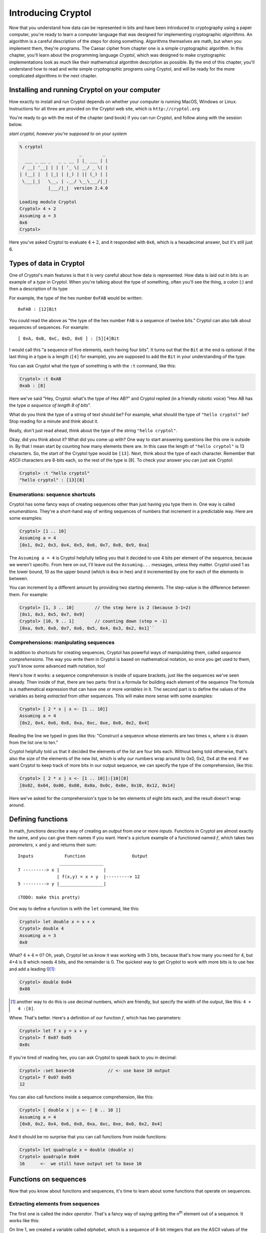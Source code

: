 Introducing Cryptol
===================

.. index:: algorithm, Cryptol

Now that you understand how data can be represented in bits and have
been introduced to cryptography using a paper computer, you're ready to
learn a computer language that was designed for implementing
cryptographic *algorithms*. An algorithm is a careful description of the
steps for doing something. Algorithms themselves are math, but when you
implement them, they're programs. The Caesar cipher from chapter one is
a simple cryptographic algorithm. In this chapter, you'll learn about
the programming language *Cryptol*, which was designed to make
cryptographic implementations look as much like their mathematical
algorithm description as possible. By the end of this chapter, you'll
understand how to read and write simple cryptographic programs using
Cryptol, and will be ready for the more complicated algorithms in the
next chapter.

Installing and running Cryptol on your computer
-----------------------------------------------

How exactly to install and run Cryptol depends on whether your computer
is running MacOS, Windows or Linux. Instructions for all three are
provided on the Cryptol web site, which is ``http://cryptol.org``

You're ready to go with the rest of the chapter (and book) if you can
run Cryptol, and follow along with the session below.

.. (stick this back in once I've written a Cryptol-Console pygment)
   In the examples below, **``what you type will be in bold``**, and
   ``what the computer types will be in non-bold (like this)``.

*start cryptol, however you're supposed to on your system*

.. code-block:: console

  % cryptol
                         _        _
    ___ _ __ _   _ _ __ | |_ ___ | |
   / __| '__| | | | '_ \| __/ _ \| |
  | (__| |  | |_| | |_) | || (_) | |
   \___|_|   \__, | .__/ \__\___/|_|
             |___/|_|  version 2.4.0

  Loading module Cryptol
  Cryptol> 4 + 2
  Assuming a = 3
  0x6
  Cryptol>


Here you've asked Cryptol to evaluate :math:`4 + 2`, and it responded
with ``0x6``, which is a hexadecimal answer, but it's still just 6.

Types of data in Cryptol
------------------------

.. index:: type

One of Cryptol's main features is that it is very careful about how data
is represented. How data is laid out in bits is an example of a *type* in
Cryptol. When you're talking about the type of something, often you'll
see the thing, a colon (:) and then a description of its type

For example, the type of the hex number ``0xFAB`` would be written:

::

    0xFAB : [12]Bit

You could read the above as "the type of the hex number ``FAB`` is a
sequence of twelve bits." Cryptol can also talk about sequences of
sequences. For example:

::

    [ 0xA, 0xB, 0xC, 0xD, 0xE ] : [5][4]Bit

.. index:: sequence

I would call this "a sequence of five elements, each having four bits".
It turns out that the ``Bit`` at the end is optional: if the last
thing in a type is a length (``[4]`` for example), you are supposed to
add the ``Bit`` in your understanding of the type.

You can ask Cryptol what the type of something is with the ``:t``
command, like this:

.. code-block:: console

  Cryptol> :t 0xAB
  0xab : [8]

Here we've said "Hey, Cryptol: what's the type of Hex AB?" and Cryptol
replied (in a friendly robotic voice) "Hex AB has the type *a sequence
of length 8 of bits*".

What do you think the type of a string of text should be? For example,
what should the type of ``"hello cryptol"`` be? Stop reading for a
minute and think about it.

Really, don't just read ahead, think about the type of the string
``"hello cryptol"``.

Okay, did you think about it? What did you come up with? One way to
start answering questions like this one is outside in. By that I mean
start by counting how many elements there are. In this case the length
of ``"hello cryptol"`` is 13 characters. So, the start of the Cryptol
type would be ``[13]``. Next, think about the type of each character.
Remember that ASCII characters are 8-bits each, so the rest of the type
is [8]. To check your answer you can just ask Cryptol:

.. code-block:: console

  Cryptol> :t "hello cryptol"
  "hello cryptol" : [13][8]

Enumerations: sequence shortcuts
~~~~~~~~~~~~~~~~~~~~~~~~~~~~~~~~

.. index:: enumeration

Cryptol has some fancy ways of creating sequences other than just having
you type them in. One way is called *enumerations*. They're a short-hand
way of writing sequences of numbers that increment in a predictable way.
Here are some examples:

.. code-block:: console

  Cryptol> [1 .. 10]
  Assuming a = 4
  [0x1, 0x2, 0x3, 0x4, 0x5, 0x6, 0x7, 0x8, 0x9, 0xa]

The ``Assuming a = 4`` is Cryptol helpfully telling you that it decided to
use 4 bits per element of the sequence, because we weren't specific.
From here on out, I'll leave out the ``Assuming...`` messages, unless
they matter. Cryptol used 1 as the lower bound, 10 as the upper bound
(which is ``0xa`` in hex) and it incremented by one for each of the
elements in between.

You can increment by a different amount by providing two starting
elements. The step-value is the difference between them. For example:

.. code-block:: console

  Cryptol> [1, 3 .. 10]        // the step here is 2 (because 3-1=2)
  [0x1, 0x3, 0x5, 0x7, 0x9]
  Cryptol> [10, 9 .. 1]        // counting down (step = -1)
  [0xa, 0x9, 0x8, 0x7, 0x6, 0x5, 0x4, 0x3, 0x2, 0x1]``

Comprehensions: manipulating sequences
~~~~~~~~~~~~~~~~~~~~~~~~~~~~~~~~~~~~~~

.. index::
   single: ! sequence comprehension
   single: variable

In addition to shortcuts for creating sequences, Cryptol has powerful
ways of manipulating them, called *sequence comprehensions*. The way you
write them in Cryptol is based on mathematical notation, so once you get
used to them, you'll know some advanced math notation, too!

Here's how it works: a sequence comprehension is inside of square
brackets, just like the sequences we've seen already. Then inside of
that, there are two parts: first is a formula for building each element
of the sequence The formula is a mathematical expression that can have
one or more *variables* in it. The second part is to define the values
of the variables as being *extracted* from other sequences. This will
make more sense with some examples:

.. code-block:: console

  Cryptol> [ 2 * x | x <- [1 .. 10]]
  Assuming a = 4
  [0x2, 0x4, 0x6, 0x8, 0xa, 0xc, 0xe, 0x0, 0x2, 0x4]

Reading the line we typed in goes like this: "Construct a sequence whose
elements are two times x, where x is drawn from the list one to ten."

Cryptol helpfully told us that it decided the elements of the list are
four bits each. Without being told otherwise, that's also the size of
the elements of the new list, which is why our numbers wrap around to
0x0, 0x2, 0x4 at the end. If we want Cryptol to keep track of more bits
in our output sequence, we can specify the type of the comprehension,
like this:

.. code-block:: console

  Cryptol> [ 2 * x | x <- [1 .. 10]]:[10][8]
  [0x02, 0x04, 0x06, 0x08, 0x0a, 0x0c, 0x0e, 0x10, 0x12, 0x14]

Here we've asked for the comprehension's type to be ten elements of
eight bits each, and the result doesn't wrap around.

Defining functions
------------------

.. index::
    single: function
    single: parameters
    single: defining functions
    single: function definition

In math, *functions* describe a way of creating an *output* from one or
more *inputs*. Functions in Cryptol are almost exactly the same, and you can give
them names if you want. Here's a picture example of a functioned named
:math:`f`, which takes two *parameters*, :math:`x` and :math:`y` and
returns their sum:

::

    Inputs            Function                  Output
                    _________________
    7 ---------> x |                 |
                   | f(x,y) = x + y  |---------> 12
    5 ---------> y |_________________|

    (TODO: make this pretty)

One way to define a function is with the ``let`` command, like this:

.. code-block:: console

  Cryptol> let double x = x + x
  Cryptol> double 4
  Assuming a = 3
  0x0

What? :math:`4+4=0`? Oh, yeah, Cryptol let us know it was working with 3
bits, because that's how many you need for 4, but 4+4 is 8 which needs 4
bits, and the remainder is 0. The quickest way to get Cryptol to work
with more bits is to use hex and add a leading 0\ [#]_:

.. code-block:: console

  Cryptol> double 0x04
  0x08

.. [#]
   another way to do this is use decimal numbers, which are friendly,
   but specify the width of the output, like this: ``4 + 4 :[8]``.

Whew. That's better. Here's a definition of our function :math:`f`,
which has two parameters:

.. code-block:: console

  Cryptol> let f x y = x + y
  Cryptol> f 0x07 0x05
  0x0c

If you're tired of reading hex, you can ask Cryptol to speak back to you
in decimal:

.. code-block:: console

  Cryptol> :set base=10             // <- use base 10 output
  Cryptol> f 0x07 0x05
  12

You can also call functions inside a sequence comprehension, like this:

.. code-block:: console

  Cryptol> [ double x | x <- [ 0 .. 10 ]]
  Assuming a = 4
  [0x0, 0x2, 0x4, 0x6, 0x8, 0xa, 0xc, 0xe, 0x0, 0x2, 0x4]

And it should be no surprise that you can call functions from inside
functions:

.. code-block:: console

  Cryptol> let quadruple x = double (double x)
  Cryptol> quadruple 0x04
  16      <-  we still have output set to base 10

Functions on sequences
----------------------

Now that you know about functions and sequences, it's time to learn
about some functions that operate on sequences.

Extracting elements from sequences
~~~~~~~~~~~~~~~~~~~~~~~~~~~~~~~~~~

.. index:: index operator

The first one is called the *index operator*. That's a fancy way of
saying getting the n\ :sup:`th` element out of a sequence. It works
like this:

.. code-block:: console
   :linenos:

   Cryptol> let alphabet=['a' .. 'z']
   Cryptol> alphabet @ 5
   102
   Cryptol> :set ascii=on
   Cryptol> alphabet @ 5
   'f'

.. index:: zero-based indexing

On line 1, we created a variable called *alphabet*, which is a sequence
of 8-bit integers that are the ASCII values of the letters of the
alphabet. On line 2 we used the *index operator*, which is the ``@``
symbol, to extract the element at location 5 of that sequence, which is
102. Since wanted to see it as a character, on line 4 we used
``:set ascii=on``, which tells Cryptol to print 8-bit numbers as
characters. Finally, on line 5 we re-did the ``@`` operation, which gave
us ``f``, which is the 6\ :sup:`th` letter of the alphabet. Why the 6th
character and not the 5th? Cryptol, like most programming languages,
uses *zero-based indexing*, which means that ``alphabet @ 0`` is the first
element of the sequence, ``alphabet @ 1`` is the second element and so
on.

.. index:: reverse index operator

Cryptol also provides a *reverse index operator*, which counts backwards
from the end of the sequence, like this:

.. code-block:: console

  Cryptol> alphabet!25
  'a'
  Cryptol> alphabet!0
  'z'

What happens if you try to go off the end (or past the beginning) of a
sequence? Let's try:

.. code-block:: console

  Cryptol> alphabet@26
  invalid sequence index: 26

.. index:: infix operators

One more thing: ``@`` and ``!`` act a lot like functions, but they're
called *infix operators*. The only difference between a function and an
operator is that when you call a function, its name comes first followed
by the values you want the function to operate on (we call those its
*arguments*). Operators only work with two arguments, and the operator
name comes *between* the two arguments. All of the normal math operators
you're familiar with are infix operators, like: :math:`5 + 2 - 3`.

.. index::
   single: arguments
   single: parameters
   single: arguments vs. parameters

**Arguments vs. parameters**: when we talk about defining and calling
functions, we've talked about both *arguments* and *parameters*, so you
may wonder "what's the difference?" The answer is that *parameters are
in a function's definition*, and *arguments are what you pass to a
function when you call it*. So:

.. code-block:: console

  let foo x y = x - y   // x and y are the parameters of *f*
  f 5 3                 // here we've passed 5 and 3 as arguments to f

Reversing a sequence
~~~~~~~~~~~~~~~~~~~~

Cryptol provides a function called ``reverse``. Let's try it:

.. code-block:: console

  Cryptol> reverse ['a' .. 'z']
  "zyxwvutsrqponmlkjihgfedcba"`

Pretty handy!

Concatenating sequences
~~~~~~~~~~~~~~~~~~~~~~~

The ``#`` operator combines two sequences into one sequence, like this:

.. code-block:: console

  Cryptol> ['a' .. 'z'] # ['0' .. '9']
  "abcdefghijklmnopqrstuvwxyz0123456789"

"Rotating" elements of a sequence
~~~~~~~~~~~~~~~~~~~~~~~~~~~~~~~~~

The ``>>>`` and ``<<<`` operators *rotate* the elements of a sequence
:math:`n` places. For example,

``['a' .. 'z'] >>> 1`` returns ``"zabcdefghijklmnop qrstuvwxy"``. All of
the elements get shifted 1 place to the right, but the ones that fall
off the end *rotate* back to the beginning.

``['a' .. 'z'] <<< 2`` returns ``"cdefghijklmnopqrs tuvwxyzab"``.
Everything moves to the left two places, but the first two, which fall
off the front, rotate around to the end.

Functions have types, too
~~~~~~~~~~~~~~~~~~~~~~~~~

    *This section is a deep-dive into Cryptol's fancy type system. You
    don't need to know this to complete the first few exercises, but
    it's really neat, and will help you understand some of the things
    Cryptol says to you.*

We mentioned earlier in this chapter that Cryptol is very careful about
the types of things. In addition to data, functions in Cryptol have a
type. The type tells you how many arguments a function takes as input,
and what type each of those arguments needs to have, as well as the type
of the output. Just like for data, you can ask Cryptol what the type of
a function is by using ``:t``, like this:

.. code-block:: console

  Cryptol> :t double
  double : {a} (Arith a) => a -> a

The way you read a function-type in Cryptol has two parts, which are
separated by a "fat arrow" (``=>``). Before the fat arrow is a
description of the types, and after the fat arrow is the description of
the inputs and the output. Each of them is separated by a "normal arrow"
(``->``). The last one is always the output. The ones before that are
the parameters.

Looking at our type of ``double``, we see that it operates on things
that you can perform arithmetic on ``(Arith a)``, it takes one argument
and produces output of the same type.

You can ask Cryptol about the types of an *infix operator* by
surrounding it with parentheses, like this:

.. code-block:: console

  Cryptol> :t (+)
  (+) : {a} (Arith a) => a -> a -> a

This says that plus takes two inputs, and produces one output, all of
which are *Arithmetic*.

What's an example of an input type that isn't Arithmetic? Concatenation
is one. Check this out:

.. code-block:: console

  Cryptol> :t (#)
  (#) : {front, back, a} (fin front) =>
  [front]a -> [back]a -> [front + back]a

This is a bit complex: What is says is that ``front`` and ``back`` are
both sequence-lengths, and that ``front`` is of finite length ``(fin)``.
After the ``=>``, it lets us know that the first argument has ``front``
elements, the second argument has ``back`` elements, and the output has
``front + back`` elements. The ``a`` everywhere lets us know that the
sequence could be of anything: a single ``Bit``, or another sequence, or
whatever. They do all have to be the same thing, though.

Implementing the Caesar cipher in Cryptol
-----------------------------------------

Using what you've learned so far, let's implement the Caesar cipher in
Cryptol. Let's start by breaking down the process of encrypting and
decrypting data using the Caesar cipher.

Let's guess what the function declaration should look like. We know that
the encrypt operation takes a key and a message, so the function
declaration probably looks something like:

``caesarEncrypt key message =``

Let's talk about how we can represent the key. In Chapter 1, we talked
about the key being something like K\ :math:`\leftrightarrow`\ D, but
that's hard to represent mathematically. If we straighten out our Caesar
Cipher wheels into a line, it looks something like this:

::

    abcdefghijklmnopqrstuvwxyz <- outer wheel
    zyxwvutsrqponmlkjihgfedcba <- inner wheel

To use the code wheel in this arrangement, look up a character from the
top line, and the character directly below it is the encoded / decoded
translation of that character.

.. index:: rotate operator (>>>)

If we think about the *rotate* operator (``>>>``), we see that it does
something really useful. For example, let's rotate the inner wheel by 4:

::

    abcdefghijklmnopqrstuvwxyz <- outer wheel
    dcbazyxwvutsrqponmlkjihgfe <- inner wheel >>> 4

This corresponds to the ``A``\ :math:`\leftrightarrow`\ ``D`` key in the
``HELLO`` example in Chapter 1. It even makes sense: the description
(rotating the inner wheel by 4 positions) *sounds* like what we did with
the paper Caesar cipher.

At this point we'd *like to use* the index operator (``@``) to get the
ciphertext from the inner wheel that corresponds to the plaintext on the
outer wheel. The indexing operator needs to be a number, not a letter.
For the index operator to do what we want, plaintext 'a' should be '0',
'b' should be '1', all the way up to 'z' should be 25. Let's pause to
think about how to achieve that in Cryptol. First, remember that a
character in Cryptol is already a number: its ASCII code. So, what if we
subtract the ASCII code for 'a' from our plaintext character?

In ASCII, ``'a'`` is 0x61, so ``'a'`` - ``'a'`` is 0, which is a good
start. ``'b'`` is 0x62, so ``'b'`` - ``'a'`` is 1, which is also what
we're after. Finally, ``'z'`` - ``'a'`` is 25, so for that range of
characters, it's good! Here's a simple function that takes an ASCII
character and returns its index in the alphabet:

.. code-block:: console

  Cryptol> let asciiToIndex c = c - 'a'

Using this function to encrypt one letter would look like this\ [#]_:

.. [#] Some of the examples on this page have backslashes (\\) in them: it's
    because they're on more than one line: if you type the \\, Cryptol
    will let you continue typing on the next line. Alternatively you can
    type it all on one line (and skip typing the \\).

.. code-block:: console

  Cryptol> let encryptChar wheel c = \
  wheel @ (asciiToIndex c)
  Cryptol> let codeWheel key = \
  reverse alphabet >>> key
  Cryptol> encryptChar (codeWheel 4) 'h'
  'w'

The ``encryptChar`` function takes a shifted wheel and a character
``c``. It uses the index operator to extract the element from the wheel
corresponding to the index value of the character. On the next line we
defined ``codeWheel`` to be the reversed-alphabet shifted by our key.
Finally we called our function. The first argument is our ``codeWheel``
with ``4`` as the key, and the second argument is our plaintext ``h``.
The output is ``w`` as we hoped.

Now we're ready to have Cryptol do this for every character in a string.
Remember our sequence comprehensions? Here's how that comes together:

.. code-block:: console

  Cryptol> let encrypt key message = \
  [ encryptChar (codeWheel key) c | c <- message ]
  Cryptol> encrypt 4 "hello"
  "wzssp"

Hooray!

Now, what about decryption?

If you recall from Chapter 1, encryption and decryption are the same
process. Let's test if that works:

::

  Cryptol> encrypt 4 "wzssp"
  "hello"

Since that's not a satisfying name for a decryption routine, we can
define ``decrypt`` in terms of our ``encrypt`` function:

.. code-block:: console

  Cryptol> let decrypt k m = encrypt k m
  Cryptol> decrypt 4 "wzssp"
  "hello"

Ah, much better. One thing to note here: in our definition of encrypt,
the parameters were called ``key`` and ``message``, but here we called
them ``k`` and ``m``. The reason that's not a problem is that when
you're defining a function, you are free to name the parameters whatever
you want - the only thing you have to remember is to use those same
names in the body of your function.

This has been a huge chapter. If anything didn't make sense, go back and
read it again, or ask a partner for help. We shouldn't go much further
without really understanding what we've done so far. If Cryptol gives
you mysterious errors instead of the output you expect, check what
you've typed very carefully - we'll learn more about the errors Cryptol
prints, and what you can learn from them.

Handling unexpected inputs
~~~~~~~~~~~~~~~~~~~~~~~~~~

Let's try encrypting something new:

.. code-block:: console

   Cryptol> encrypt 7 "I LOVE PUZZLES"

   [warning] at <interactive>:1:1--1:30:
     Defaulting type parameter 'bits'
      of literal or demoted expression
         at <interactive>:1:8--1:9
     to 3
     Assuming a = 7

     invalid sequence index: 232

Egads - what just happened? When I see something like this happen, I
first read the error message, then I think about what I did that could
cause it. Starting at the top, the ``[warning]...`` tells you advisory
things, not errors. That warning goes on for four lines, ending in
``to 3``. The line after that is the normal helpful Cryptol telling you
it's decided to use 7 bits for your ASCII string.

The problem is in that last line ``invalid sequence index: 232``. We've
tried to use the index operator (``@``) with an invalid argument.
``232`` is way bigger than 25 - where did that come from? We subtracted
``'a'`` to make sure our indexes were all between 0 and 25, right?

At this point, it's time to start thinking about what we did wrong to
cause this. Comparing this message to the one that worked, ``"hello"``,
there are two main differences: our new message is in ALL CAPS, and it
also has spaces in it. It turns out those are both problems we need to
fix.

Let's start by handling upper case input. There are (at least) two ways
we could do it. One is to have upper case input produce upper case
output, and the other is to just make everything lower case. I think the
second option is simpler, so let's do that.

Recall from Chapter 2's discussion about ASCII's clever design, that
there's a simple way to convert between upper and lower case. Here are
the Hex values of the ASCII codes for ``a``, ``A``, ``z`` and ``Z``

  +-----------+-------+-------+-------+-------+
  | Character | A     | a     | Z     | z     |
  +-----------+-------+-------+-------+-------+
  | Hex ASCII | 0x41  | 0x61  | 0x5a  | 0x7a  |
  +-----------+-------+-------+-------+-------+

.. index:: conditional statements

Hey, the difference between the upper and lower case values is exactly
0x20! If we want everything in lower case (WHO LIKES SHOUTING, REALLY?),
if a character's ASCII value is less than 0x61, we can add 0x20 to make it lower
case. We use *conditional statements* to do that in Cryptol:

.. code-block:: console

  Cryptol> let toLower c = if c < 'a' then c + 0x20 else c
  Cryptol> toLower 'I'
  'i'

and just to make sure we didn't break already lower case input:

.. code-block:: console

  Cryptol> toLower 'i'
  'i'

As you can see, a conditional statement has three parts: the
*condition*, the *if-expression* and the *else-expression*.

Now we can use ``toLower`` to improve ``asciiToIndex``:

.. code-block:: console

  Cryptol> let asciiToIndex c = (toLower c) - 'a'

And now we can encrypt text with upper and lower case (but without
spaces):

.. code-block:: console

  Cryptol> encrypt 7 "iLOVEpuzzles"
  "yvslcrmhhvco"
  Cryptol> decrypt 7 "yvslcrmhhvco"
  "ilovepuzzles"

Now, how to handle spaces. The usual way to handle spaces with the
Caesar cipher (not in cryptography in general) is to pass them through.
Sure, it makes the code weaker (you can see the length of words), but
this part of the lesson isn't about good codes. To pass spaces through
from the input to the output, the best place to do that is with a
conditional in the encryptChar function:

.. code-block:: console

  Cryptol> let encryptChar wheel c = \
  if c == ' ' then c else wheel @ (asciiToIndex c)

Let's test it, first on a space (since that's our new feature), then on
an uppercase letter, and then on a lowercase letter:

.. code-block:: console

  Cryptol> encryptChar (codeWheel 7) ' '
  ' '
  Cryptol> encryptChar (codeWheel 7) 'I'
  'y'
  Cryptol> encryptChar (codeWheel 7) 'i'
  'y'

Yay, it looks like it'll work. Now let's encrypt and decrypt our
original message:

.. code-block:: console

  Cryptol> encrypt 7 "I LOVE PUZZLES"
  "y vslc rmhhvco"
  Cryptol> decrypt 7 "y vslc rmhhvco"
  "i love puzzles"

Wow - it all worked! If it didn't, go through the error messages, and
see if you can figure out what happened.

What we covered this chapter
----------------------------

We covered a lot of ground this chapter:

-  Launching Cryptol and asking about *types* of data with the ``:t``
   command,
-  *enumerations* are shortcuts for creating sequences, like
   ``[1 .. 10]``,
-  *comprehensions* are ways of manipulating elements of sequences,
-  *functions* define how to create an output value from one or more
   inputs (called *arguments*),
-  a number of functions that operate on sequences, like *indexing*,
   *reversing*, *concatenating*,
-  finally, we implemented the Caesar cipher in Cryptol, step by step:

   1. converting ASCII characters to indexes,
   2. rotating the alphabet to make an encryption sequence,
   3. indexing the encryption sequence to encrypt one character,
   4. using a *comprehension* to encrypt a whole string,
   5. using *conditional expressions* to convert uppercase to lowercase,
   6. and handling the space character, ``' '``, by passing it through.

That's a lot of stuff - congratulations!


